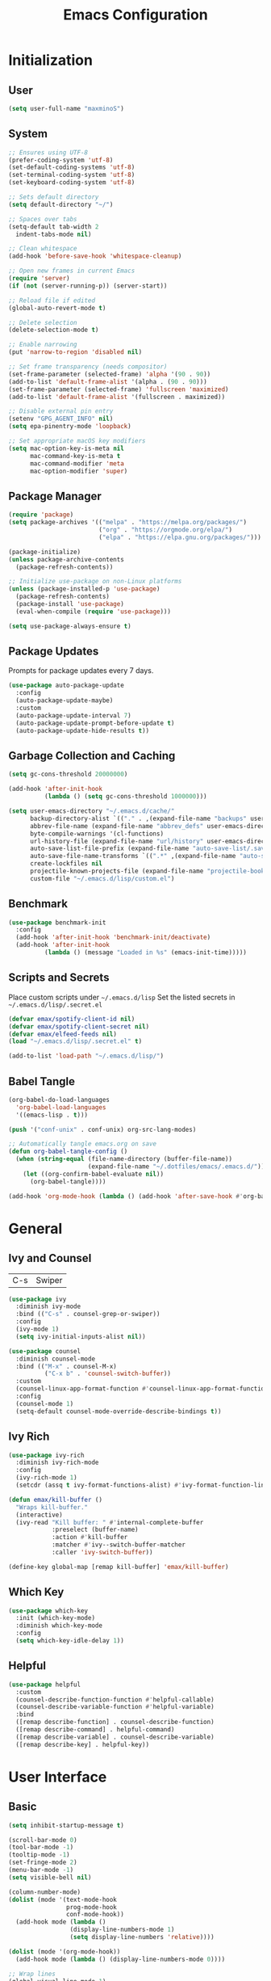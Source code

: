 #+TITLE: Emacs Configuration
#+PROPERTY: header-args:emacs-lisp :tangle ./init.el :mkdirp yes

* Initialization
** User
#+BEGIN_SRC emacs-lisp
  (setq user-full-name "maxminoS")
#+END_SRC

** System
#+BEGIN_SRC emacs-lisp
  ;; Ensures using UTF-8
  (prefer-coding-system 'utf-8)
  (set-default-coding-systems 'utf-8)
  (set-terminal-coding-system 'utf-8)
  (set-keyboard-coding-system 'utf-8)

  ;; Sets default directory
  (setq default-directory "~/")

  ;; Spaces over tabs
  (setq-default tab-width 2
    indent-tabs-mode nil)

  ;; Clean whitespace
  (add-hook 'before-save-hook 'whitespace-cleanup)

  ;; Open new frames in current Emacs
  (require 'server)
  (if (not (server-running-p)) (server-start))

  ;; Reload file if edited
  (global-auto-revert-mode t)

  ;; Delete selection
  (delete-selection-mode t)

  ;; Enable narrowing
  (put 'narrow-to-region 'disabled nil)

  ;; Set frame transparency (needs compositor)
  (set-frame-parameter (selected-frame) 'alpha '(90 . 90))
  (add-to-list 'default-frame-alist '(alpha . (90 . 90)))
  (set-frame-parameter (selected-frame) 'fullscreen 'maximized)
  (add-to-list 'default-frame-alist '(fullscreen . maximized))

  ;; Disable external pin entry
  (setenv "GPG_AGENT_INFO" nil)
  (setq epa-pinentry-mode 'loopback)

  ;; Set appropriate macOS key modifiers
  (setq mac-option-key-is-meta nil
        mac-command-key-is-meta t
        mac-command-modifier 'meta
        mac-option-modifier 'super)
#+END_SRC

** Package Manager
#+BEGIN_SRC emacs-lisp
  (require 'package)
  (setq package-archives '(("melpa" . "https://melpa.org/packages/")
                           ("org" . "https://orgmode.org/elpa/")
                           ("elpa" . "https://elpa.gnu.org/packages/")))

  (package-initialize)
  (unless package-archive-contents
    (package-refresh-contents))

  ;; Initialize use-package on non-Linux platforms
  (unless (package-installed-p 'use-package)
    (package-refresh-contents)
    (package-install 'use-package)
    (eval-when-compile (require 'use-package)))

  (setq use-package-always-ensure t)
#+END_SRC

** Package Updates
Prompts for package updates every 7 days.
#+BEGIN_SRC emacs-lisp
  (use-package auto-package-update
    :config
    (auto-package-update-maybe)
    :custom
    (auto-package-update-interval 7)
    (auto-package-update-prompt-before-update t)
    (auto-package-update-hide-results t))
#+END_SRC

** Garbage Collection and Caching
#+BEGIN_SRC emacs-lisp
  (setq gc-cons-threshold 20000000)

  (add-hook 'after-init-hook
            (lambda () (setq gc-cons-threshold 1000000)))

  (setq user-emacs-directory "~/.emacs.d/cache/"
        backup-directory-alist `(("." . ,(expand-file-name "backups" user-emacs-directory)))
        abbrev-file-name (expand-file-name "abbrev_defs" user-emacs-directory)
        byte-compile-warnings '(cl-functions)
        url-history-file (expand-file-name "url/history" user-emacs-directory)
        auto-save-list-file-prefix (expand-file-name "auto-save-list/.saves-" user-emacs-directory)
        auto-save-file-name-transforms `((".*" ,(expand-file-name "auto-save-list" user-emacs-directory) t))
        create-lockfiles nil
        projectile-known-projects-file (expand-file-name "projectile-bookmarks.eld" user-emacs-directory)
        custom-file "~/.emacs.d/lisp/custom.el")
#+END_SRC

** Benchmark
#+BEGIN_SRC emacs-lisp
  (use-package benchmark-init
    :config
    (add-hook 'after-init-hook 'benchmark-init/deactivate)
    (add-hook 'after-init-hook
            (lambda () (message "Loaded in %s" (emacs-init-time)))))
#+END_SRC

** Scripts and Secrets
Place custom scripts under =~/.emacs.d/lisp=
Set the listed secrets in =~/.emacs.d/lisp/.secret.el=
#+BEGIN_SRC emacs-lisp
  (defvar emax/spotify-client-id nil)
  (defvar emax/spotify-client-secret nil)
  (defvar emax/elfeed-feeds nil)
  (load "~/.emacs.d/lisp/.secret.el" t)

  (add-to-list 'load-path "~/.emacs.d/lisp/")
#+END_SRC

** Babel Tangle
#+BEGIN_SRC emacs-lisp
  (org-babel-do-load-languages
    'org-babel-load-languages
    '((emacs-lisp . t)))

  (push '("conf-unix" . conf-unix) org-src-lang-modes)

  ;; Automatically tangle emacs.org on save
  (defun org-babel-tangle-config ()
    (when (string-equal (file-name-directory (buffer-file-name))
                        (expand-file-name "~/.dotfiles/emacs/.emacs.d/"))
      (let ((org-confirm-babel-evaluate nil))
        (org-babel-tangle))))

  (add-hook 'org-mode-hook (lambda () (add-hook 'after-save-hook #'org-babel-tangle-config)))
#+END_SRC


* General
** Ivy and Counsel
| C-s | Swiper |
#+BEGIN_SRC emacs-lisp
  (use-package ivy
    :diminish ivy-mode
    :bind (("C-s" . counsel-grep-or-swiper))
    :config
    (ivy-mode 1)
    (setq ivy-initial-inputs-alist nil))

  (use-package counsel
    :diminish counsel-mode
    :bind (("M-x" . counsel-M-x)
            ("C-x b" . 'counsel-switch-buffer))
    :custom
    (counsel-linux-app-format-function #'counsel-linux-app-format-function-name-only)
    :config
    (counsel-mode 1)
    (setq-default counsel-mode-override-describe-bindings t))
#+END_SRC

** Ivy Rich
#+BEGIN_SRC emacs-lisp
  (use-package ivy-rich
    :diminish ivy-rich-mode
    :config
    (ivy-rich-mode 1)
    (setcdr (assq t ivy-format-functions-alist) #'ivy-format-function-line))

  (defun emax/kill-buffer ()
    "Wraps kill-buffer."
    (interactive)
    (ivy-read "Kill buffer: " #'internal-complete-buffer
              :preselect (buffer-name)
              :action #'kill-buffer
              :matcher #'ivy--switch-buffer-matcher
              :caller 'ivy-switch-buffer))

  (define-key global-map [remap kill-buffer] 'emax/kill-buffer)
#+END_SRC

** Which Key
#+BEGIN_SRC emacs-lisp
  (use-package which-key
    :init (which-key-mode)
    :diminish which-key-mode
    :config
    (setq which-key-idle-delay 1))
#+END_SRC

** Helpful
#+BEGIN_SRC emacs-lisp
  (use-package helpful
    :custom
    (counsel-describe-function-function #'helpful-callable)
    (counsel-describe-variable-function #'helpful-variable)
    :bind
    ([remap describe-function] . counsel-describe-function)
    ([remap describe-command] . helpful-command)
    ([remap describe-variable] . counsel-describe-variable)
    ([remap describe-key] . helpful-key))
#+END_SRC


* User Interface
** Basic
#+BEGIN_SRC emacs-lisp
  (setq inhibit-startup-message t)

  (scroll-bar-mode 0)
  (tool-bar-mode -1)
  (tooltip-mode -1)
  (set-fringe-mode 2)
  (menu-bar-mode -1)
  (setq visible-bell nil)

  (column-number-mode)
  (dolist (mode '(text-mode-hook
                  prog-mode-hook
                  conf-mode-hook))
    (add-hook mode (lambda ()
                   (display-line-numbers-mode 1)
                   (setq display-line-numbers 'relative))))

  (dolist (mode '(org-mode-hook))
    (add-hook mode (lambda () (display-line-numbers-mode 0))))

  ;; Wrap lines
  (global-visual-line-mode 1)

  ;;Make yes or no prompts y or n
  (fset 'yes-or-no-p 'y-or-n-p)
#+END_SRC

** Color Theme
#+BEGIN_SRC emacs-lisp
(use-package doom-themes
  :init (load-theme 'doom-outrun-electric t)
  :config
  (setq doom-themes-enable-bold t
        doom-themes-enable-italic t))
#+END_SRC

** Modeline
Install fonts on first install:
~M-x all-the-icons-install-fonts~

#+BEGIN_SRC emacs-lisp
  (use-package all-the-icons)

  (use-package doom-modeline
    :init (doom-modeline-mode 1)
    :custom
    (display-time-default-load-average nil)
    (doom-modeline-buffer-encoding nil)
    (doom-modeline-workspace-name nil)
    (doom-modeline-mu4e t) ; Requires mu4e-alert
    :config
    (display-battery-mode t)
    (display-time-mode t))
#+END_SRC

** Scroll Bar
#+BEGIN_SRC emacs-lisp
  (use-package yascroll
    :config
    (require 'cl)
    (global-yascroll-bar-mode 1)
    :custom
    (yascroll:delay-to-hide nil))
#+END_SRC

** Text
#+BEGIN_SRC emacs-lisp
(use-package visual-fill-column
  :config
  (defun emax/visual-fill ()
    (setq visual-fill-column-width 100
          visual-fill-column-center-text t)
    (visual-fill-column-mode 1)))
#+END_SRC


* Keybindings
** Evil Mode
| ESC | Keyboard quit            |
| j   | Previous Line            |
| k   | Next Line                |
#+BEGIN_SRC emacs-lisp
  (global-set-key (kbd "<escape>") 'keyboard-escape-quit)

  (use-package evil
    :init
    (setq evil-want-integration t)
    (setq evil-want-keybinding nil)
    (setq evil-shift-width 2)
    :bind
    (:map evil-normal-state-map
      ("q" . nil)) ;; Disable 'q' for macro
    :config
    (evil-mode 1)
    (define-key evil-insert-state-map (kbd "C-g") 'evil-normal-state)

    (evil-global-set-key 'motion "j" 'evil-next-visual-line)
    (evil-global-set-key 'motion "k" 'evil-previous-visual-line))
#+END_SRC

** Evil Collection
#+BEGIN_SRC emacs-lisp
  (use-package evil-collection
    :after evil
    :config
    (evil-collection-init)
    :custom
    (evil-collection-setup-minibuffer t))
#+END_SRC

*** Evil Org
| M-h | org-agenda-earlier            |
| M-l | org-agenda-later              |
| M-v | org-agenda-view-mode-dispatch |
#+BEGIN_SRC emacs-lisp
  (use-package evil-org
    :after org
    :config
    (add-hook 'org-mode-hook 'evil-org-mode)
    (add-hook 'evil-org-mode-hook
            (lambda () (evil-org-set-key-theme)))
    (require 'evil-org-agenda)
    (evil-org-agenda-set-keys)
    (evil-define-key 'motion org-agenda-mode-map "\M-h" 'org-agenda-earlier)
    (evil-define-key 'motion org-agenda-mode-map "\M-l" 'org-agenda-later)
    (evil-define-key 'motion org-agenda-mode-map "\M-v" 'org-agenda-view-mode-dispatch))
#+END_SRC

** Hydra
#+BEGIN_SRC emacs-lisp
  (use-package hydra
    :custom
    (hydra-default-hint nil))

  (defhydra hydra-applications (:color red :exit t)
    "
  ^System^      ^Media^        ^Documents^    ^Development^
-----------------------------------------------------
 _q_ quit       _s_ spotify    _g_ goto       _t_ vterm
 ^^             _v_ mpv        _m_ mu4e       _l_ lsp
 ^^             ^^             _f_ elfeed     _e_ eshell
 ^^             ^^             ^^             ^^"
    ("q" nil)
    ("s" hydra-spotify/body)
    ("v" hydra-mpv/body)
    ("g" hydra-goto/body)
    ("m" mu4e)
    ("f" elfeed)
    ("t" vterm)
    ("e" eshell)
    ("l" hydra-lsp/body))

  (global-set-key (kbd "C-x a") 'hydra-applications/body)
#+END_SRC

*** File
Requires Dropbox files

#+BEGIN_SRC emacs-lisp
  (defhydra hydra-goto (:exit t)
      "
     ^GTD^         ^Reviews^          ^Notes^              ^Others^
------------------------------------------------------------------
 [_SPC_] Scratch  [_F_] Films   [_g_] Directory     [_b_] Bookmarks 
   [_d_] Day     [_S_] Shows  [_p_] Programming   [_e_] Essays    
   [_m_] Month   [_M_] Music   [_r_] Recreation    [_i_] Ideas     
   [_y_] Year    [_B_] Books   [_t_] Technology    [_l_] Lists     "
      ("SPC" (lambda () (interactive) (find-file "~/Dropbox/org/scratch.org")))
      ("d" (lambda () (interactive) (find-file "~/Dropbox/org/agenda/day.org")))
      ("m" (lambda () (interactive) (find-file "~/Dropbox/org/agenda/month.org")))
      ("y" (lambda () (interactive) (find-file "~/Dropbox/org/agenda/year.org")))

      ("F" (lambda () (interactive) (find-file "~/Dropbox/org/reviews/film.org")))
      ("S" (lambda () (interactive) (find-file "~/Dropbox/org/reviews/show.org")))
      ("M" (lambda () (interactive) (find-file "~/Dropbox/org/reviews/music.org")))
      ("B" (lambda () (interactive) (find-file "~/Dropbox/org/reviews/book.org")))

      ("g" (lambda () (interactive) (counsel-find-file "~/Dropbox/org/notes/")))
      ("p" (lambda () (interactive) (counsel-find-file "~/Dropbox/org/notes/programming/")))
      ("r" (lambda () (interactive) (counsel-find-file "~/Dropbox/org/notes/recreation/")))
      ("t" (lambda () (interactive) (counsel-find-file "~/Dropbox/org/notes/technology/")))

      ("b" (lambda () (interactive) (find-file "~/Dropbox/org/notes/others/bookmarks.org")))
      ("e" (lambda () (interactive) (find-file "~/Dropbox/org/notes/others/essays.org")))
      ("i" (lambda () (interactive) (find-file "~/Dropbox/org/notes/others/ideas.org")))
      ("l" (lambda () (interactive) (find-file "~/Dropbox/org/notes/others/lists.org"))))
#+END_SRC

*** Spotify
#+BEGIN_SRC emacs-lisp
  (defhydra hydra-spotify (:hint nil)
      "
   ^Search^                   ^Controls^
  ----------------------------------------------
   [_t_] Track       [_-_]  /  [_+_]  [_SPC_]  / 
   [_a_] Album       [_h_]  /  [_l_]    [_0_] 
   [_p_] Playlist    [_r_]  /  [_s_]    [_d_]  "
      ("t" counsel-spotify-search-track :exit t)
      ("a" counsel-spotify-search-album :exit t)
      ("p" smudge-my-playlists :exit t)

      ("SPC" smudge-controller-toggle-play :exit nil)
      ("h" smudge-controller-previous-track :exit nil)
      ("l" smudge-controller-next-track :exit nil)
      ("r" smudge-controller-toggle-repeat :exit nil)
      ("s" smudge-controller-toggle-shuffle :exit nil)

      ("+" smudge-controller-volume-up :exit nil)
      ("-" smudge-controller-volume-down :exit nil)
      ("0" smudge-controller-volume-mute-unmute :exit nil)
      ("d" smudge-select-device :exit nil))
#+END_SRC

*** mpv
#+BEGIN_SRC emacs-lisp
  (defhydra hydra-mpv (:hint nil)
      "
   ^Player^
  ----------------------------------------------
   [_SPC_]  /                       [_x_] Kill
   [_h_]  /  [_l_]  [_=_] Reset speed   [_f_] Play file
   [_[_]   /  [_]_]  [_S_] Seek to       [_v_] Play URL"
      ("SPC" mpv-pause :exit nil)

      ("h" mpv-seek-backward :exit nil)
      ("l" mpv-seek-forward :exit nil)
      ("[" mpv-speed-decrease :exit nil)
      ("]" mpv-speed-increase :exit nil)

      ("=" (lambda () (interactive) (mpv-speed-set 1)) :exit t)
      ("S" mpv-seek-to-position-at-point :exit t)
      ("x" mpv-kill :exit t)
      ("f" mpv-play :exit t)
      ("v" emax/mpv-play-url :exit t))
#+END_SRC

*** LSP Mode
#+BEGIN_SRC emacs-lisp
  (defhydra hydra-lsp (:exit t)
    "
   ^Buffer^               ^Session^                  ^Symbol^
  -------------------------------------------------------------------------------------
   [_m_] imenu            [_M-s_] describe session   [_D_] Definition       [_T_] Type
   [_e_] diagnostics      [_M-r_] restart            [_R_] References       [_d_] documentation
   [_x_] execute action   [_S_] Shutdown             [_I_] Implementation   [_r_] rename"
    ("m" lsp-ui-imenu)
    ("e" flymake-show-diagnostics-buffer)
    ("x" lsp-execute-code-action)

    ("M-s" lsp-describe-session)
    ("M-r" lsp-restart-workspace)
    ("S" lsp-shutdown-workspace)

    ("D" lsp-ui-peek-find-definitions)
    ("R" lsp-ui-peek-find-references)
    ("I" lsp-ui-peek-find-implementation)
    ("T" lsp-find-type-definition)
    ("d" lsp-describe-thing-at-point)
    ("r" lsp-rename))
#+END_SRC



* File Management
** Dired
|       | *Basic*        |   |               |
| C-x d | Dired jump     | H | Hide dotfiles |
| h     | Back directory | j | Next file     |
| l     | Open directory | k | Previous file |

|         | *Navigation*              |     | *Selection*    |
| g O     | Open in other window      | U   | Unmark all     |
| g o     | Open file in preview mode | t   | Invert marked  |
| M-<RET> | Preview in other window   | % m | Mark by regexp |
| g r     | Refresh                   | K   | Kill marked    |

|     | *File Edit*      |   | *Archive*              |
| C   | Copy             | Z | Compress or uncompress |
| R   | Rename           | c | Compress               |
| % R | Rename by regexp |   |                        |

|         | *Others*                                            |
| C-x C-q | Direct editor mode [Z Z] to confirm; [Z Q] to abort |
| T       | Change timestamp                                    |
| M       | Change file mode                                    |
| O       | Change file owner                                   |
| G       | Change file group                                   |
| S       | Create symbolic link                                |
| L       | Load Elisp file                                     |

In macOS, you may need to add permission for Emacs (or ruby) to have file access to enable dired

#+BEGIN_SRC emacs-lisp
  (use-package dired
    :ensure nil
    :config
    (setq dired-recursive-copies 'always)
    (setq dired-recursive-deletes 'always)
    (setq delete-by-moving-to-trash t)
    :bind (("C-x d" . dired-jump))
    :custom ((dired-listing-switches "-AgGh --group-directories-first")))

  (when (equal system-type 'darwin)
    (setq insert-directory-program "gls"))

  (use-package all-the-icons-dired
    :hook (dired-mode . all-the-icons-dired-mode))

  (use-package dired-hide-dotfiles
    :hook (dired-mode . dired-hide-dotfiles-mode)
    :config
    (evil-define-key 'normal dired-mode-map "H" 'dired-hide-dotfiles-mode))

  (use-package dired-single
    :config
    (evil-define-key 'normal dired-mode-map "h" 'dired-single-up-directory)
    (evil-define-key 'normal dired-mode-map "l" 'dired-single-buffer))
#+END_SRC

** Subtree
| <TAB>   | Toggle subtree |
| <S-TAB> | Cycle subtree  |
#+BEGIN_SRC emacs-lisp
  (use-package dired-subtree
    :bind (:map dired-mode-map
                ("<tab>" . dired-subtree-toggle)
                ("<S-iso-lefttab>" . dired-subtree-cycle)))
#+END_SRC

** Dired Open
#+BEGIN_SRC emacs-lisp
(use-package dired-open
  :custom
  (dired-open-extensions '(("png" . "feh")
                           ("jpg" . "feh")
                           ("opus" . "mpv")
                           ("mp3" . "mpv")
                           ("mp4" . "mpv")
                           ("mkv" . "mpv")
                           ("webm" . "mpv"))))
#+END_SRC

** Peep Dired
| P | peep-dired |
#+BEGIN_SRC emacs-lisp
  (use-package peep-dired
    :config
    (evil-define-key 'normal dired-mode-map "P" 'peep-dired)
    :custom
    (peep-dired-cleanup-on-disable t)
    (peep-dired-cleanup-eagerly t)
    (peep-dired-enable-on-directories nil)
    (peep-dired-ignored-extensions
        '("mkv" "webm" "mp4" "mp3" "ogg" "iso")))
#+END_SRC


* Tools
** Org Mode
| *Org*     |                           |
| C-c l     | Insert link               |
| C-c C-d   | Insert DEADLINE           |
| C-c C-s   | Insert SCHEDULED          |
| C-c .     | Insert timestamp          |
| C-c !     | Insert inactive timestamp |
| *Tables*  |                           |
| M-S-Left  | Kill column               |
| M-S-Right | Insert column             |
| *Agenda*  |                           |
| C-c a     | Org agenda                |
| a a       | Dashboard                 |
| a c       | Completed tasks           |
| C-c c     | Org capture               |
| g c       | Toggle calendar/agenda    |
| ?         | Cycle agenda list         |
| /Display/ |                           |
| <TAB>     | Goto file other window    |
| <RET>     | Switch to file            |
| M-h/M-l   | Later/earlier             |
| .         | Goto today                |
| j         | Goto date prompt          |
| g r       | Refresh                   |
| G         | Toggle time grid          |
| s         | Save all                  |
| /Edit/    |                           |
| t         | Change TODO state         |
| C-k       | Delete item               |
| C-c C-w   | Refile                    |
| C-c C-s   | Schedule                  |
| C-c C-d   | Deadline                  |
| ,         | Priority                  |
| P         | Show priority             |
| +/i       | Priority up/down          |
| S-<RIGHT> | Do date later             |
#+BEGIN_SRC emacs-lisp
  (use-package org
    :bind (("C-c l" . org-store-link)
          ("C-c a" . org-agenda)
          ("C-c c" . org-capture))
    :hook ((org-mode . org-indent-mode)
           (org-mode . visual-line-mode)
           (org-mode . emax/visual-fill))
    :custom
    (org-ellipsis " ▾")
    (org-todo-keywords
        '((sequence "TODO(t)" "DOING(d)" "|" "DONE(x)")
          (sequence "WAITING(w)" "|" "CANCELED(c)")))
    (org-agenda-span 'week)
    (org-directory "~/Dropbox/org")
    (org-default-notes-file "~/Dropbox/org/scratch.org")
    (org-agenda-files '("~/Dropbox/org/agenda"))
    (org-refile-targets '(("~/Dropbox/org/archive.org" :maxlevel . 1)))
    :config
    ;; Replace dashes to bullet
    (font-lock-add-keywords 'org-mode
          '(("^ *\\([-]\\) " (0 (prog1 () (compose-region (match-beginning 1) (match-end 1) "•"))))))
    ;; Resize headlines
    (set-face-attribute 'org-level-1 nil :height 1.25)
    (set-face-attribute 'org-level-2 nil :height 1.15)
    (set-face-attribute 'org-level-3 nil :height 1.12)
    (set-face-attribute 'org-level-4 nil :height 1.1)
    (set-face-attribute 'org-level-5 nil :height 1.05)
    (set-face-attribute 'org-level-6 nil :height 1.05))

  (use-package org-bullets
    :hook (org-mode . org-bullets-mode)
    :custom (org-bullets-bullet-list '("◉" "○" "◎" "⊗" "⊙" "·")))
#+END_SRC
*** Capture
#+BEGIN_SRC emacs-lisp
  (defun emax/org-capture-existing-heading (&optional head)
    "Find or create heading for a subheading"
    (interactive "P")
    (let* ((goto-char (point-min))
           (heading (read-string (format "Search %s: " head))))
    (if (search-forward (format "* %s" heading) nil t)
        (progn (goto-char (point-at-eol))
        (insert "\n"))
      (progn (goto-char (point-max))
      (insert (format "\n\n* %s\n" heading))))))

  (require 'org-datetree)
  (defun emax/org-datetree-find-date-create (&optional m)
    "Find or create a year entry as a datetree.
    If M is a non-nil value, it will include the month in the datetree."
    (let ((year (calendar-extract-year (calendar-current-date)))
          (month (calendar-extract-month (calendar-current-date))))
      (org-datetree--find-create
      "^\\*+[ \t]+\\([12][0-9]\\{3\\}\\)\\(\\s-*?\
\\([ \t]:[[:alnum:]:_@#%%]+:\\)?\\s-*$\\)"
      year)
      (when m
        (org-datetree--find-create
        "^\\*+[ \t]+%d-\\([01][0-9]\\) \\w+$"
        year month))))


  (setq org-capture-templates
          `(("c" "Scratch" item (file+headline ,(concat org-directory "/scratch.org") "Untracked")
                  "- %?")
            ("i" "Idea" entry (file ,(concat org-directory "/notes/others/ideas.org"))
                  "* %?" :empty-lines 1)

            ("t" "Task" entry (file+headline ,(concat org-directory "/agenda/tasks.org") "Task Manager")
                  "** TODO %?\n   SCHEDULED: %t" :kill-buffer t)
            ("d" "Deadline" entry (file+headline ,(concat org-directory "/agenda/tasks.org") "Task Manager")
                  "** TODO %?\n   DEADLINE: %^t" :kill-buffer t)

            ("e" "Essay" entry (file ,(concat org-directory "/notes/others/essays.org"))
                  "* %? %^g\n %u" :empty-lines 1 :jump-to-captured t)

            ("r" "Review")
            ("rf" "Film" entry (file ,(concat org-directory "/reviews/film.org"))
                  "* %^{Film Title} (%^{Year Released}) %^g\n%?" :empty-lines 1 :jump-to-captured t)
            ("ra" "Album" plain (file+function ,(concat org-directory "/reviews/music.org") (lambda () (emax/org-capture-existing-heading "Artist")))
                  "** %^{Album Title} %^g\n\n*** %? %^g" :jump-to-captured t)
            ("rb" "Book" entry (file ,(concat org-directory "/reviews/book.org"))
                  "* %^{Book Title} - %^{Author} %^g\n** Chapter 1\n** Review\n%?" :empty-lines 1 :jump-to-captured t)
            ("rs" "Show" entry (file ,(concat org-directory "/reviews/show.org"))
                  "* %^{Show Title} (YYYY)-(YYYY) %^g\n** Season 1\n** Review\n%?" :empty-lines 1 :jump-to-captured t)

            ("j" "Journal")
            ("jd" "Today" plain (file+olp+datetree ,(concat org-directory "/agenda/day.org"))
                  "%?" :tree-type month :kill-buffer t :unnarrowed t)
            ("jm" "This Month" plain (file+function ,(concat org-directory "/agenda/month.org") (lambda () (emax/org-datetree-find-date-create t)))
                  "" :kill-buffer t :unnarrowed t)
            ("jy" "This Year" plain (file+function ,(concat org-directory "/agenda/year.org") (lambda () (emax/org-datetree-find-date-create)))
                  "" :kill-buffer t :unnarrowed t)

            ("l" "Link")))

  (dolist (bookmarks '("Articles" "Blogs" "Entertainment"
                       "Resources" "Social" "Technology"
                       "Videos" "Others"))
       (add-to-list 'org-capture-templates
                   `(,(concat "l" (downcase (substring bookmarks 0 1))) ,bookmarks item (file+headline ,(concat org-directory "/notes/others/bookmarks.org") ,bookmarks)
                          "- [[https://%^{Link}][%^{Name}]]" :kill-buffer t) t))
#+END_SRC
*** Custom Agenda
#+BEGIN_SRC emacs-lisp
  (setq org-agenda-custom-commands
    '(("a" "Dashboard"
      ((agenda ""
        ((org-agenda-overriding-header "  Week Agenda\n -------------\n")))))

    ("c" "Completed Tasks"
      ((todo "DONE"
        ((org-agenda-overriding-header "  Completed Tasks\n -----------------\n")))))))
#+END_SRC
** Magit
| C-x g | Open magit    |
| u/s   | Unstage/stage |
| b     | Branch        |
| p     | Push          |
| m     | Merge         |

Magit is a Git porcelain within Emacs

Set the appropriate usernames:
=git config --global github.user USERNAME=
=git config --global gitlab.user USERNAME=

Create Personal Access Tokens and store them as =/.emacs.d/lisp/.authinfo.gpg=

Requires: =git=

#+BEGIN_SRC emacs-lisp
  (use-package magit
    :bind (("C-x g" . magit-status))
    :custom
    (magit-display-buffer-function #'magit-display-buffer-same-window-except-diff-v1))

  (use-package forge
    :custom
    (auth-sources '("~/.emacs.d/lisp/.authinfo.gpg")))
#+END_SRC

** Projectile
#+BEGIN_SRC emacs-lisp
  (use-package projectile
    :diminish projectile-mode
    :config (projectile-mode)
    :custom ((projectile-completion-system 'ivy))
    :bind-keymap
    ("C-c p" . projectile-command-map))

  (use-package counsel-projectile
    :config (counsel-projectile-mode))
#+END_SRC

** Window Management
| C-w h/j/k/l | Switch window                 |
| C-w C-w     | Next window                   |
| C-w C-R/r   | Rotate windows                |
| C-w o       | Only this window              |
| C-w c       | Quit this window              |
| C-w s/v     | Split horizontally/vertically |
| C-w =       | Balance windows               |
| C-w +/-     | Increase/decrease height      |
| C-w >/<     | Increase/decrease width       |
| C-w <arrow> | Swap window to                |
#+BEGIN_SRC emacs-lisp
  (define-key evil-window-map (kbd "<left>") 'windmove-swap-states-left)
  (define-key evil-window-map (kbd "<down>") 'windmove-swap-states-down)
  (define-key evil-window-map (kbd "<up>") 'windmove-swap-states-up)
  (define-key evil-window-map (kbd "<right>") 'windmove-swap-states-right)
#+END_SRC

*** Monocle
| C-w RET | Monocle |
#+BEGIN_SRC emacs-lisp
  (defvar emax/monocle-windows nil)
  (defun emax/toggle-monocle ()
    "Monocle window mode"
    (interactive)
    (if (one-window-p)
        (when emax/monocle-windows
          (set-window-configuration emax/monocle-windows))
      (setq emax/monocle-windows (current-window-configuration))
      (delete-other-windows)))

  (define-key evil-window-map (kbd "RET") 'emax/toggle-monocle)
#+END_SRC

*** Tab Bar Mode
| C-w n | New tab              |
| gt/T  | Next or previous tab |
| C-w r | Rename tab           |
| C-w 0 | Close tab            |
| C-w 1 | Close other tabs     |
#+BEGIN_SRC emacs-lisp
  (tab-bar-mode)
  (setq tab-bar-close-button-show nil
        tab-bar-new-button-show nil)

  (define-key evil-window-map (kbd "n") 'tab-new)
  (define-key evil-window-map (kbd "r") 'tab-rename)
  (define-key evil-window-map (kbd "0") 'tab-close)
  (define-key evil-window-map (kbd "1") 'tab-close-other)
#+END_SRC

*** Shackle
#+BEGIN_SRC emacs-lisp
  (use-package shackle
    :config
    (shackle-mode)
    :custom
    (shackle-inhibit-window-quit-on-same-windows t)
    (shackle-rules '(((help-mode helpful-mode apropos-mode debugger-mode Man-mode)
                        :select t :popup t :align 'below)))
    (shackle-select-reused-windows t))
#+END_SRC

** IBuffer
| C-x C-b | Ibuffer |
*** Format
#+BEGIN_SRC emacs-lisp
  (with-eval-after-load 'ibuffer
    (define-ibuffer-column size-h
      (:name "Size" :inline t)
      (file-size-human-readable (buffer-size))))

  (setq ibuffer-formats
        '((mark modified read-only locked " "
                (name 22 22 :left :elide) " "
                (size-h 9 -1 :right) " "
                (mode 10 10 :left :elide) " "
                filename-and-process)
          (mark " " (name 16 16) "   " (mode 8 8))))

  (setq ibuffer-filter-group-name-face 'font-lock-doc-face)
#+END_SRC

*** Grouping
#+BEGIN_SRC emacs-lisp
  (global-set-key (kbd "C-x C-b") 'ibuffer)
  (setq ibuffer-saved-filter-groups
        (quote (("Default"
                ("Agenda" (and
                            (filename . "agenda")
                            (filename . ".org")))
                ("Emacs" (or
                           (name . "^\\*scratch\\*$")
                           (name . "^\\*Messages\\*$")
                           (filename . ".emacs.d")))
                ("Document" (or
                             (mode . org-mode)
                             (mode . nov-mode)
                             (mode . doc-view-mode)))
                ("Compile" (or
                             (mode . eshell-mode)
                             (mode . shell-mode)
                             (mode . term-mode)))
                ("Dired" (mode . dired-mode))
                ("Magit" (name . "^magit"))
                ("Help" (or
                          (name . "^*\\(.*\\)*$")
                          (mode . help-mode)
                          (mode . helpful-mode)
                          (mode . Info-mode)
                          (mode . apropos-mode)
                          (mode . debugger-mode)
                          (mode . Man-mode)))))))

  (add-hook 'ibuffer-mode-hook
            (lambda ()
              (ibuffer-auto-mode 1)
              (ibuffer-switch-to-saved-filter-groups "Default")))
#+END_SRC

*** Motion
#+BEGIN_SRC emacs-lisp
  (evil-define-key 'normal ibuffer-mode-map "j" 'ibuffer-forward-line)
  (evil-define-key 'normal ibuffer-mode-map "k" 'ibuffer-backward-line)
  (evil-define-key 'normal ibuffer-mode-map "h" 'evil-backward-WORD-begin)
  (evil-define-key 'normal ibuffer-mode-map "l" 'evil-forward-WORD-begin)
#+END_SRC

** Dired Sidebar
| C-x C-n | Dired Sidebar |
#+BEGIN_SRC emacs-lisp
  (use-package dired-sidebar
    :bind (("C-x C-n" . dired-sidebar-toggle-sidebar))
    :commands (dired-sidebar-toggle-sidebar)
    :init
    (add-hook 'dired-sidebar-mode-hook
            (lambda ()
              (unless (file-remote-p default-directory)
                (auto-revert-mode))))
    :config
    (setq dired-sidebar-theme 'icons)
    (setq dired-sidebar-use-term-integration t)
    (setq dired-sidebar-use-custom-font t))
#+END_SRC

** Eshell
| <f4> | Eshell toggle |
#+BEGIN_SRC emacs-lisp
  (defun emax/eshell-prompt ()
    (let ((current-branch (magit-get-current-branch)))
      (concat "\n"
       (propertize (system-name) 'face `(:foreground "#62aeed"))
       (propertize ":" 'face `(:foreground "white"))
       (propertize (abbreviate-file-name (eshell/pwd)) 'face `(:foreground "#82cfd3"))
       (when current-branch
           (propertize (concat "  " current-branch) 'face `(:foreground "#c475f0")))
       (if (= (user-uid) 0)
           (propertize "\n#" 'face `(:foreground "red2"))
         (propertize "\nλ" 'face `(:foreground "#aece4a")))
       (propertize " " 'face `(:foreground "white")))))

  (defun emax/eshell-config ()
    (require 'evil-collection-eshell)
    (evil-collection-eshell-setup)
    (add-hook 'eshell-pre-command-hook 'eshell-save-some-history)
    (add-to-list 'eshell-output-filter-functions 'eshell-truncate-buffer)

    (setq eshell-prompt-function      'emax/eshell-prompt
          eshell-prompt-regexp        "^λ "
          eshell-banner-message       ""
          eshell-history-size         10000
          eshell-buffer-maximum-lines 10000
          eshell-hist-ignoredups t
          eshell-highlight-prompt t
          eshell-scroll-to-bottom-on-input t))

  (use-package eshell
    :hook (eshell-first-time-mode . emax/eshell-config)
    :config
    (with-eval-after-load 'esh-opt
      (setq eshell-destroy-buffer-when-process-dies t)
      (setq eshell-visual-commands '("htop" "zsh" "vi"))))


  (use-package eshell-toggle
    :bind ("<f4>" . eshell-toggle)
    :custom
    (eshell-toggle-use-projectile-root t)
    (eshell-toggle-run-command nil))
#+END_SRC

** VTerm
VTerm is a terminal emulator within Emacs with a core written in C.

Requires: =cmake=, =libtool-bin=, =libvterm[-dev]=

#+BEGIN_SRC emacs-lisp
  (when (equal system-type 'darwin)
    (use-package exec-path-from-shell
      :custom
      (exec-path-from-shell-variables '("PATH" "MANPATH" "XDG_CONFIG_HOME" "XDG_CACHE_HOME" "XDG_DATA_HOME" "ZDOTDIR" "PASSWORD_STORE_DIR" "GNUPGHOME" "MU_LOAD_PATH"))
      :config
      (exec-path-from-shell-initialize)))

  (use-package vterm
    :config
    (evil-define-key 'normal vterm-mode-map "j" 'vterm-send-down)
    (evil-define-key 'normal vterm-mode-map "k" 'vterm-send-up)
    (evil-define-key 'normal vterm-mode-map "M-<backspace>" 'vterm-send-meta-backspace)
    :custom
    (vterm-buffer-name "VTerm"))
    ;; (vterm-module-cmake-args "-DUSE_SYSTEM_LIBVTERM=no"))
#+END_SRC


* Development
** LSP Mode
Install the required Language Servers by:
- https://emacs-lsp.github.io/lsp-mode/
- Opening the appropriate files
- =M-x lsp-install-server=

#+BEGIN_SRC emacs-lisp
  (use-package lsp-mode
    :init
    (setq lsp-keymap-prefix "C-c l")
    :commands (lsp lsp-deferred)
    :hook ((lsp-mode . emax/lsp-mode-setup-hook)
           (lsp-mode . lsp-enable-which-key-integration)
           (python-mode . lsp)
           (web-mode . lsp)
           (go-mode . lsp)
           (lua-mode . lsp))
    :custom
    (lsp-ui-sideline-enable nil)
    (lsp-modeline-diagnostics-enable t)
    (lsp-before-save-edits nil))

  (defun emax/lsp-mode-setup-hook ()
    (setq-local company-format-margin-function
                #'company-vscode-dark-icons-margin)
    (setq lsp-modeline-code-actions-segments '(count icon))
    (lsp-modeline-code-actions-mode)
    (setq lsp-headerline-breadcrumb-segments '(path-up-to-project file symbols))
    (lsp-headerline-breadcrumb-mode))

  (use-package lsp-ui
    :hook (lsp-mode . lsp-ui-mode)
    :custom
    (lsp-ui-doc-position 'at-point))
#+END_SRC

** DAP Mode
#+BEGIN_SRC emacs-lisp
  (use-package dap-mode
    :hook (dap-stopped-hook . (lambda (arg) (call-interactively #'dap-hydra)))
    :config
    (dap-mode 1)
    (dap-ui-mode 1)
    (dap-tooltip-mode 1)
    (dap-ui-controls-mode 1)
    (require 'dap-chrome)
    (dap-chrome-setup)
    (require 'dap-node)
    (dap-node-setup)
    :custom
    (lsp-enable-dap-auto-configure nil))
#+END_SRC

** Language Modes
*** Web
| C-c C-f | Fold tag/block  |
| C-c C-r | Rename HTML tag |
#+BEGIN_SRC emacs-lisp
  (use-package web-mode
    :mode ("\\.html?\\'" "\\.s?css\\'" "\\.php\\'"
           "\\.jsx?\\'" "\\.tsx?\\'" "\\.vue\\'")
    :custom
    (web-mode-markup-indent-offset 2)
    (web-mode-css-indent-offset 2)
    (web-mode-code-indent-offset 2))
#+END_SRC

*** Python
#+BEGIN_SRC emacs-lisp
  (use-package python-mode
    :custom
    (python-shell-interpreter "python3")
    (dap-python-executable "python3")
    (dap-python-debugger 'debugpy)
    :config
    (require 'dap-python))

  (use-package pyvenv
    :config
    (pyvenv-mode 1))

  (use-package lsp-pyright
    :hook (python-mode . (lambda ()
            (require 'lsp-pyright)
            (lsp))))
#+END_SRC

*** Golang
#+BEGIN_SRC emacs-lisp
  (use-package go-mode
    :mode "\\.go\\'"
    :config
    (require 'dap-go)
    (dap-go-setup))
#+END_SRC

*** Lua
#+BEGIN_SRC emacs-lisp
  (use-package lua-mode
    :mode "\\.lua\\'")
#+END_SRC

*** Configuration Files
**** JSON
#+BEGIN_SRC emacs-lisp
  (use-package json-mode
    :mode "\\.json\\'")
#+END_SRC

**** YAML
#+BEGIN_SRC emacs-lisp
  (use-package yaml-mode
    :mode "\\.ya?ml\\'")
#+END_SRC

** Other
*** EditorConfig
#+BEGIN_SRC emacs-lisp
  (use-package editorconfig
    :config
    (editorconfig-mode 1))
#+END_SRC

*** Company
#+BEGIN_SRC emacs-lisp
  (setq tab-always-indent 'complete)

  (use-package company
    :hook (lsp-mode . company-mode)
    :bind (:map company-active-map
           ("<tab>" . company-complete-selection))
          (:map lsp-mode-map
           ("<tab>" . company-indent-or-complete-common))
    :custom
    (company-minimum-prefix-length 1)
    (company-idle-delay 0.0))
 #+END_SRC

*** Tab Indent
| M-S-i | Insert tab |
#+BEGIN_SRC emacs-lisp
  (defun emax/insert-tab ()
    (interactive)
    (insert "\t"))

  (global-set-key (kbd "M-I") 'emax/insert-tab)
#+END_SRC

*** Comment
| M-; | Comment/Uncomment |
#+BEGIN_SRC emacs-lisp
  (use-package evil-nerd-commenter
    :bind (("M-;" . evilnc-comment-or-uncomment-lines)))
#+END_SRC

*** Pair Editing
| C-c <pair>   | Wrap   |
| C-< / >      | Unwrap |
| C-left/right | Slurp  |
| M-left/right | Barf   |
| C-c t        | Swap   |
#+BEGIN_SRC emacs-lisp
  (use-package smartparens
    :diminish smartparens-mode
    :hook ((prog-mode . smartparens-mode)
           (text-mode . smartparens-mode))
    :bind (:map smartparens-mode-map
              ;; Wrap
              ("C-c (" . sp-wrap-round)
              ("C-c [" . sp-wrap-square)
              ("C-c {" . sp-wrap-curly)
              ("C-c \"" . (lambda (&optional args)
                             (interactive "P") (sp-wrap-with-pair "\"")))
              ("C-c *" . (lambda (&optional args)
                             (interactive "P") (sp-wrap-with-pair "*")))
              ("C-c /" . (lambda (&optional args)
                             (interactive "P") (sp-wrap-with-pair "/")))
              ("C-c _" . (lambda (&optional args)
                             (interactive "P") (sp-wrap-with-pair "_")))
              ("C-c =" . (lambda (&optional args)
                             (interactive "P") (sp-wrap-with-pair "=")))
              ("C-c ~" . (lambda (&optional args)
                             (interactive "P") (sp-wrap-with-pair "~")))
              ;; Unwrap
              ("C-<" . sp-backward-unwrap-sexp)
              ("C->" . sp-unwrap-sexp)
              ;; Slurp / Barf
              ("C-<left>" . sp-backward-slurp-sexp)
              ("C-<right>" . sp-forward-slurp-sexp)
              ("M-<left>" . sp-backward-barf-sexp)
              ("M-<right>" . sp-forward-barf-sexp)
              ;; Swap
              ("C-c t" . sp-transpose-sexp))
    :config
    (require 'smartparens-config)
    (smartparens-global-mode 1)
    (show-paren-mode t))

  (use-package evil-smartparens
    :diminish evil-smartparens-mode
    :hook (smartparens-mode . evil-smartparens-mode))

  (use-package rainbow-delimiters
    :hook (prog-mode . rainbow-delimiters-mode))
#+END_SRC

*** Expand Region
| M-[ | Contract region |
| M-] | Expand region   |
#+BEGIN_SRC emacs-lisp
  (use-package expand-region
    :bind (("M-[" . er/contract-region))
    :bind (("M-]" . er/expand-region)))
#+END_SRC

*** Multiple Cursors
| M-d       | Match next word under cursor      |
| M-D       | Match previous word before cursor |
| RET       | Toggle match under cursor         |
| R         | Match all                         |
| C-n / C-p | Next / previous match             |
#+BEGIN_SRC emacs-lisp
  (use-package evil-multiedit
    :bind
    (:map evil-insert-state-map
      ("M-d" . evil-multiedit-toggle-marker-here))
    (:map evil-normal-state-map
      ("M-d" . evil-multiedit-match-and-next)
      ("M-D" . evil-multiedit-match-and-prev))
    (:map evil-visual-state-map
      ("R" . evil-multiedit-match-all)
      ("M-d" . evil-multiedit-match-and-next)
      ("M-D" . evil-multiedit-match-and-prev))
    (:map evil-multiedit-state-map
      ("C-n" . evil-multiedit-next)
      ("C-p" . evil-multiedit-prev)
      ("RET" . evil-multiedit-toggle-or-restrict-region))
    (:map evil-multiedit-insert-state-map
      ("C-n" . evil-multiedit-next)
      ("C-p" . evil-multiedit-prev)))
#+END_SRC

*** yafolding
| C-c F | Toggle fold all     |
| C-c f | Toggle fold element |
#+BEGIN_SRC emacs-lisp
  (use-package yafolding
    :hook (prog-mode . yafolding-mode)
    :config
    (define-key yafolding-mode-map (kbd "<C-S-return>") nil)
    (define-key yafolding-mode-map (kbd "<C-M-return>") nil)
    (define-key yafolding-mode-map (kbd "<C-return>") nil)
    (define-key yafolding-mode-map (kbd "C-c F") 'yafolding-toggle-all)
    (define-key yafolding-mode-map (kbd "C-c f") 'yafolding-toggle-element))
#+END_SRC


* Applications
** mu4e
|   | *Mark*        |   | *Search*      |   | *Compose*  |
| d | Mark trash    | s | Search all    | C | New        |
| m | Mark move     | S | Edit search   | R | Reply      |
| + | Mark flag     | / | Narrow        | F | Forward    |
| - | Mark unflag   | b | Bookmark      | E | Edit Draft |
| % | Mark by regex | B | Edit bookmark |   |            |
| u | Unmark        |   |               |   |            |
| U | Unmark all    |   |               |   |            |
| x | Execute all   |   |               |   |            |

Loads the =~/.config/isync/mbsyncrc= set configuration file for email accounts

Setup:
#+BEGIN_SRC sh
mkdir ~/.config/mail
mkdir ~/.config/mail/EMAIL_ACCOUNTS
mbsync -a

mu init --maildir=~/.config/mail \
    --my-address=EMAIL_ADDRESS_1 \
    --my-address=EMAIL_ADDRESS_2

mu index
#+END_SRC

Requires: =mu=, =mu4e=, =isync=

#+BEGIN_SRC emacs-lisp
  (setq emax/mu4e-load-path "/usr/share/emacs/site-lisp/mu4e/")
  (when (equal system-type 'darwin)
    (setq emax/mu4e-load-path (concat (getenv "MU_LOAD_PATH") "/share/emacs/site-lisp/mu/mu4e/")))

(use-package mu4e
  :ensure nil
  :load-path emax/mu4e-load-path

  :custom
  (mail-user-agent 'mu4e-user-agent)
  (mu4e-change-filenames-when-moving t)
  (mu4e-update-interval (* 10 60))
  (mu4e-get-mail-command "mbsync -a")
  (mu4e-compose-format-flowed t)
  (mu4e-compose-context-policy 'ask-if-none)
  (mu4e-view-show-images t)
  (mu4e-view-show-addresses 't)
  (mu4e-view-prefer-html t)
  (message-kill-buffer-on-exit t)
  (mu4e-attachment-dir "~/Downloads")
  (mu4e-confirm-quit nil)
  ;; SMTP
  (message-send-mail-function 'smtpmail-send-it)
  (smtpmail-smtp-service 465)
  (smtpmail-stream-type 'ssl)
  :config
  (setq mu4e-maildir "~/.config/mail")
  (setq mu4e-contexts (list ))

  (defun emax/auto-add-mu4e-contexts ()
    "Automatically detects your .mbsyncrc configuration and creates an mu4e context for each email account.

    This function uses a separator \"# Account: \" in .mbsyncrc to distinguish between accounts. It then uses IMAPAccount, User, and Path settings to create the contexts; it will also require \"# Full Name: \" to set the name and \"# SMTP \" in the next line of \"# Account: \" for the SMTP configurations. Each context automatically sets the designated folder and may need to be changed if a different setting is desired.

    If ~/.mbsyncrc is changed, run this function again to refresh and add the new accounts as contexts.

    This is limited to only 10 accounts due to its indexing method.
    "
    (with-temp-buffer
      (insert-file-contents "~/.config/isync/mbsyncrc")
      (keep-lines "\\(?:# Account: \\|# Full Name: \\|# SMTP \\|IMAPAccount \\|User \\|Path \\)")
      (replace-regexp "\\(?:# Full Name: \\|# SMTP \\|IMAPAccount \\|User \\|Path \\)" "\ ")
      (let ((idx 0))
        (dolist (account (split-string (buffer-string) "\\(# Account: \\).*\n" t))
          (let* ((data (split-string account "\n" t))
                 (full-name (car data))
                 (smtp (nth 1 data))
                 (imapaccount (nth 2 data))
                 (user (nth 3 data))
                 (path (concat "/" (file-name-nondirectory (directory-file-name (car (last data)))))))
            (add-to-list 'mu4e-contexts
              (make-mu4e-context
                :name (concat (number-to-string idx) imapaccount)
                :match-func
                  `(lambda (msg)
                    (when msg
                      (string-prefix-p ,path (mu4e-message-field msg :maildir))))
                :vars `((user-mail-address      . ,user)
                        (user-full-name         . ,full-name)
                        (smtpmail-smtp-server   . ,smtp)
                        (mu4e-refile-folder     . ,(concat path "/All"))
                        (mu4e-sent-folder       . ,(concat path "/Sent"))
                        (mu4e-drafts-folder     . ,(concat path "/Drafts"))
                        (mu4e-trash-folder      . ,(concat path "/Trash"))
                        (mu4e-bookmarks .
                          ((:name ,(concat "Unread - " user)
                            :query ,(concat "flag:unread AND NOT flag:trashed AND m:" path "/All")
                            :key ?u)
                           (:name ,(concat "Today - " user)
                            :query ,(concat "date:today..now AND m:" path "/All")
                            :key ?t)
                           (:name ,(concat "Week - " user)
                            :query ,(concat "date:7d..now AND m:" path "/All")
                            :key ?w)
                           (:name "Unread - All"
                            :query "flag:unread AND NOT flag:trashed"
                            :key ?U)
                           (:name "Today - All"
                            :query "date:today..now"
                            :key ?T)
                           (:name "Week - All"
                            :query "date:7d..now"
                            :key ?W)))
                        (mu4e-maildir-shortcuts .
                          ((:maildir ,(concat path "/All")   :key ?a)
                           (:maildir ,(concat path "/Sent")  :key ?s)
                           (:maildir ,(concat path "/Draft") :key ?d)
                           (:maildir ,(concat path "/Trash") :key ?t))))) t))
        (setq idx (1+ idx))))))

  (emax/auto-add-mu4e-contexts))
#+END_SRC

*** Org Mime
#+BEGIN_SRC emacs-lisp
  (use-package org-mime
    :hook (message-send-hook . org-mime-htmlize)
    :custom
    (org-mime-export-options '(:section-numbers nil
                               :with-author nil
                               :with-toc nil)))
#+END_SRC

*** Alerts
#+BEGIN_SRC emacs-lisp
  (use-package mu4e-alert
    :hook (after-init-hook . mu4e-alert-enable-mode-line-display))
#+END_SRC

** Spotify
Spotify interface for Emacs using spotify.el and counsel-spotify

=git clone https://github.com/danielfm/spotify.el= in =~/.emacs.d/lisp.spotify.el=

Requires: =spotifyd=

#+BEGIN_SRC emacs-lisp
  (use-package smudge
    :bind (:map smudge-playlist-search-mode-map
                ("<tab>" . smudge-playlist-load-more))
    :config
    (use-package simple-httpd)
    (use-package oauth2)
    ;; (evil-define-key 'normal smudge-playlist-search-mode-map "\C-ci" 'smudge-playlist-load-more)
    :custom
    (smudge-oauth2-client-id emax/spotify-client-id)
    (smudge-oauth2-client-secret emax/spotify-client-secret)
    (smudge-player-status-format "[%p %t - %a%r%s] ")
    (smudge-player-status-playing-text "")
    (smudge-player-status-paused-text "")
    (smudge-player-status-stopped-text "")
    (smudge-player-status-repeating-text " ")
    (smudge-player-status-not-repeating-text "")
    (smudge-player-status-shuffling-text "")
    (smudge-player-status-not-shuffling-text ""))

  (use-package counsel-spotify
    :custom
    (counsel-spotify-client-id emax/spotify-client-id)
    (counsel-spotify-client-secret emax/spotify-client-secret)
    (counsel-spotify-service-name "spotifyd"))
#+END_SRC

** Password Store
Import the appropriate GPG keys

=git clone https://github.com/maxminoS/.password-store= in the pass directory

Requires: =gpg=, =pass[word-store]=

#+BEGIN_SRC emacs-lisp
  (use-package password-store
    :custom
    (password-store-password-length 16))

  (use-package password-store-otp)
#+END_SRC

** PDF Tools
| o | Outline mode |
| i | Metadata     |
| s | Search       |
| d | Dark mode    |

Requirements:
- Linux: =gcc=, =g++=, =automake=, =autoconf=, =libpng-dev=, =zlib1g-dev=, =libpoppler-glib-dev=, =libpoppler-private-dev=, =imagemagick=
- macOS: =brew install poppler automake= and =export PKG_CONFIG_PATH=/usr/local/Cellar/zlib/1.2.8/lib/pkgconfig:/usr/local/lib/pkgconfig:/opt/X11/lib/pkgconfig=

#+BEGIN_SRC emacs-lisp
    (use-package pdf-tools
      :init (add-to-list 'auto-mode-alist '("\\.pdf\\'" . pdf-view-mode))
      :bind (:map pdf-view-mode-map
                ("j" . evil-collection-pdf-view-previous-line-or-previous-page)
                ("k" . evil-collection-pdf-view-next-line-or-next-page)
                ("d" . (lambda ()
                          (interactive "P") (pdf-view-dark-minor-mode) (pdf-view-midnight-minor-mode)))
                ("o" . pdf-outline)
                ("i" . pdf-misc-display-metadata)
                ("s" . pdf-occur))
      :config
      (pdf-tools-install)
      :custom
      (pdf-view-display-size 'fit-page))
#+END_SRC

** Nov.el
| s   | View EPUB source       |
| i   | View table of contents |
| [ [ | nov-previous-document  |
| ] ] | nov-next-document      |
| g r | Render                 |
| g ? | Metadata               |

Requires: =unzip=

#+begin_src emacs-lisp
  (use-package nov
    :init (add-to-list 'auto-mode-alist '("\\.epub\\'" . nov-mode))
    :hook ((nov-mode . emax/nov-read-mode)
           (nov-mode . emax/visual-fill))
    :custom
    (nov-text-width t)
    :config
    (defun emax/nov-read-mode ()
      (setq line-spacing 0.3)
      (setq word-wrap t)))
#+end_src

** mpv.el
#+BEGIN_SRC emacs-lisp
  (use-package mpv
    :config
    (defun emax/mpv-play-url (url)
      (interactive "sURL: ")
      (mpv-start url)))
#+END_SRC

** Elfeed
| s/c | Search / Clear  |
| +/- | Add/Remove tag  |
| y   | Copy URL        |
| g o | Open in browser |
| g r | Update          |

#+BEGIN_SRC emacs-lisp
  (use-package elfeed
    :custom
    (elfeed-db-directory (expand-file-name "elfeed" user-emacs-directory))
    (elfeed-feeds emax/elfeed-feeds)
    :config
    (setq-default elfeed-search-filter "@3-months-ago +unread ")
    (evil-define-key 'normal elfeed-search-mode-map "gr" 'elfeed-update)
    (add-hook 'elfeed-new-entry-hook
              (elfeed-make-tagger :before "1 month ago"
                                  :remove 'unread)))
#+END_SRC

** discord.el
Enable Discord rich presence for non-EXWM systems

Only enables when focusing on Emacs

#+BEGIN_SRC emacs-lisp
  (when (equal system-type 'darwin)
    (use-package elcord
      :config
      (add-hook 'focus-in-hook `(lambda () (elcord-mode 1)))
      (add-hook 'focus-out-hook `(lambda () (elcord-mode 0)))))
#+END_SRC

** Dictionary
| C-c d | Define this word |
#+BEGIN_SRC emacs-lisp
  (use-package define-word
    :bind ("C-c d" . define-word-at-point))
#+END_SRC

** World Time Clock
#+BEGIN_SRC emacs-lisp
  (setq display-time-world-list
    '(("" "*AMERICA*")
      ("America/Los_Angeles" "Los Angeles (PT)")
      ("America/New_York" "New York (ET)")
      ("America/Chicago" "Chicago (CT)")
      ("" "")
      ("" "*EUROPE*")
      ("Europe/London" "London (GMT)")
      ("Europe/Berlin" "Germany (GMT+1)")
      ("Europe/Athens" "Greece (GMT+3)")
      ("" "")
      ("" "*ASIA*")
      ("Asia/Jakarta" "Jakarta (GMT+7)")
      ("Asia/Singapore" "Singapore (GMT+8)")))
  (setq display-time-world-time-format "- %I:%M%p - %a, %d %b")
#+END_SRC

** Try
#+BEGIN_SRC emacs-lisp
  (use-package try)
#+END_SRC
